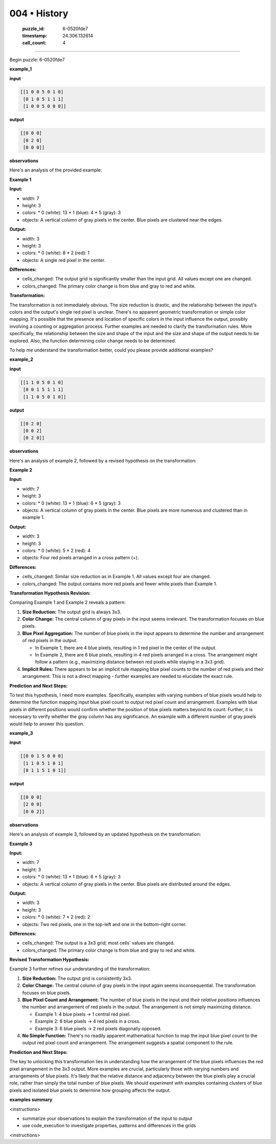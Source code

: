 004 • History
=============

   :puzzle_id: 6-0520fde7
   :timestamp: 24.306.132614
   :call_count: 4



====

Begin puzzle: 6-0520fde7

**example_1**

**input**


.. code-block::

    [[1 0 0 5 0 1 0]
     [0 1 0 5 1 1 1]
     [1 0 0 5 0 0 0]]


.. image:: _images/004-1.png
   :alt: Grid visualization
**output**


.. code-block::

    [[0 0 0]
     [0 2 0]
     [0 0 0]]


.. image:: _images/004-2.png
   :alt: Grid visualization
**observations**

Here's an analysis of the provided example:

**Example 1**

**Input:**

*   width: 7
*   height: 3
*   colors:
    *   0 (white): 13
    *   1 (blue): 4
    *   5 (gray): 3
*   objects: A vertical column of gray pixels in the center. Blue pixels are clustered near the edges.


**Output:**

*   width: 3
*   height: 3
*   colors:
    *   0 (white): 8
    *   2 (red): 1
*   objects: A single red pixel in the center.


**Differences:**

*   cells_changed:  The output grid is significantly smaller than the input grid.  All values except one are changed.
*   colors_changed: The primary color change is from blue and gray to red and white.


**Transformation:**

The transformation is not immediately obvious. The size reduction is drastic, and the relationship between the input's colors and the output's single red pixel is unclear.  There's no apparent geometric transformation or simple color mapping. It's possible that the presence and location of specific colors in the input influence the output, possibly involving a counting or aggregation process. Further examples are needed to clarify the transformation rules.  More specifically, the relationship between the size and shape of the input and the size and shape of the output needs to be explored.  Also, the function determining color change needs to be determined.

To help me understand the transformation better, could you please provide additional examples?

**example_2**

**input**


.. code-block::

    [[1 1 0 5 0 1 0]
     [0 0 1 5 1 1 1]
     [1 1 0 5 0 1 0]]


.. image:: _images/004-3.png
   :alt: Grid visualization
**output**


.. code-block::

    [[0 2 0]
     [0 0 2]
     [0 2 0]]


.. image:: _images/004-4.png
   :alt: Grid visualization
**observations**

Here's an analysis of example 2, followed by a revised hypothesis on the transformation:

**Example 2**

**Input:**

*   width: 7
*   height: 3
*   colors:
    *   0 (white): 13
    *   1 (blue): 6
    *   5 (gray): 3
*   objects: A vertical column of gray pixels in the center.  Blue pixels are more numerous and clustered than in example 1.


**Output:**

*   width: 3
*   height: 3
*   colors:
    *   0 (white): 5
    *   2 (red): 4
*   objects: Four red pixels arranged in a cross pattern (+).


**Differences:**

*   cells_changed:  Similar size reduction as in Example 1.  All values except four are changed.
*   colors_changed: The output contains more red pixels and fewer white pixels than Example 1.


**Transformation Hypothesis Revision:**

Comparing Example 1 and Example 2 reveals a pattern:

1.  **Size Reduction:** The output grid is always 3x3.

2.  **Color Change:** The central column of gray pixels in the input seems irrelevant. The transformation focuses on blue pixels.

3.  **Blue Pixel Aggregation:** The number of blue pixels in the input appears to determine the number and arrangement of red pixels in the output.

    *   In Example 1, there are 4 blue pixels, resulting in 1 red pixel in the center of the output.
    *   In Example 2, there are 6 blue pixels, resulting in 4 red pixels arranged in a cross.  The arrangement might follow a pattern (e.g., maximizing distance between red pixels while staying in a 3x3 grid).

4.  **Implicit Rules:**  There appears to be an implicit rule mapping blue pixel counts to the number of red pixels and their arrangement. This is not a direct mapping - further examples are needed to elucidate the exact rule.

**Prediction and Next Steps:**

To test this hypothesis, I need more examples.  Specifically, examples with varying numbers of blue pixels would help to determine the function mapping input blue pixel count to output red pixel count and arrangement. Examples with blue pixels in different positions would confirm whether the position of blue pixels matters beyond its count.  Further, it is necessary to verify whether the gray column has any significance.  An example with a different number of gray pixels would help to answer this question.

**example_3**

**input**


.. code-block::

    [[0 0 1 5 0 0 0]
     [1 1 0 5 1 0 1]
     [0 1 1 5 1 0 1]]


.. image:: _images/004-5.png
   :alt: Grid visualization
**output**


.. code-block::

    [[0 0 0]
     [2 0 0]
     [0 0 2]]


.. image:: _images/004-6.png
   :alt: Grid visualization
**observations**

Here's an analysis of example 3, followed by an updated hypothesis on the transformation:

**Example 3**

**Input:**

*   width: 7
*   height: 3
*   colors:
    *   0 (white): 13
    *   1 (blue): 6
    *   5 (gray): 3
*   objects: A vertical column of gray pixels in the center. Blue pixels are distributed around the edges.


**Output:**

*   width: 3
*   height: 3
*   colors:
    *   0 (white): 7
    *   2 (red): 2
*   objects: Two red pixels, one in the top-left and one in the bottom-right corner.


**Differences:**

*   cells_changed: The output is a 3x3 grid; most cells' values are changed.
*   colors_changed: The primary color change is from blue and gray to red and white.


**Revised Transformation Hypothesis:**

Example 3 further refines our understanding of the transformation:

1.  **Size Reduction:** The output grid is consistently 3x3.

2.  **Color Change:** The central column of gray pixels in the input again seems inconsequential.  The transformation focuses on blue pixels.

3.  **Blue Pixel Count and Arrangement:** The number of blue pixels in the input *and their relative positions* influences the number and arrangement of red pixels in the output. The arrangement is not simply maximizing distance.

    *   Example 1: 4 blue pixels → 1 central red pixel.
    *   Example 2: 6 blue pixels → 4 red pixels in a cross.
    *   Example 3: 6 blue pixels → 2 red pixels diagonally opposed.

4.  **No Simple Function:** There's no readily apparent mathematical function to map the input blue pixel count to the output red pixel count and arrangement. The arrangement suggests a spatial component to the rule.

**Prediction and Next Steps:**

The key to unlocking this transformation lies in understanding how the arrangement of the blue pixels influences the red pixel arrangement in the 3x3 output. More examples are crucial, particularly those with varying numbers and arrangements of blue pixels. It's likely that the relative distance and adjacency between the blue pixels play a crucial role, rather than simply the total number of blue pixels.  We should experiment with examples containing clusters of blue pixels and isolated blue pixels to determine how grouping affects the output.

**examples summary**

<instructions>

- summarize your observations to explain the transformation of the input to output

- use code_execution to investigate properties, patterns and differences in the grids

<\instructions>


.. seealso::

   - :doc:`004-prompt`
   - :doc:`004-response`

